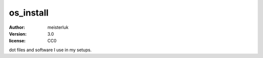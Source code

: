 os_install
==========

:author:   meisterluk
:version:  3.0
:license:  CC0

dot files and software I use in my setups.
